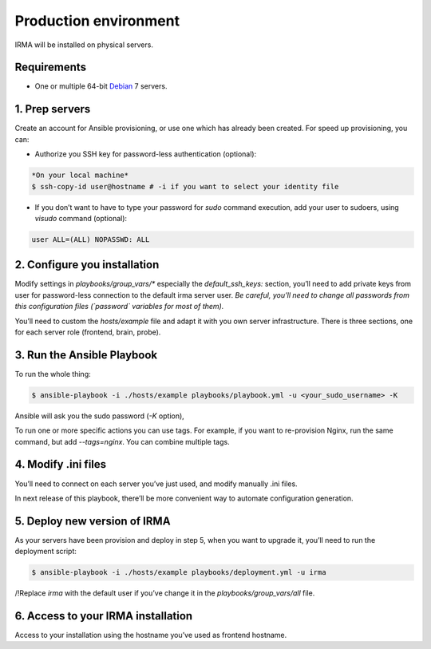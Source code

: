 Production environment
======================

IRMA will be installed on physical servers.


Requirements
------------

- One or multiple 64-bit `Debian <https://www.debian.org>`_ 7 servers.

1. Prep servers
---------------

Create an account for Ansible provisioning, or use one which has already been
created. For speed up provisioning, you can:

- Authorize you SSH key for password-less authentication (optional):


.. code-block:: bash

    *On your local machine*
    $ ssh-copy-id user@hostname # -i if you want to select your identity file


- If you don’t want to have to type your password for `sudo` command execution,
  add your user to sudoers, using `visudo` command (optional):

.. code-block:: bash

    user ALL=(ALL) NOPASSWD: ALL


2. Configure you installation
-----------------------------

Modify settings in `playbooks/group_vars/*` especially the `default_ssh_keys:` section,
you’ll need to add private keys from user for password-less connection to the
default irma server user. *Be careful, you’ll need to change all passwords
from this configuration files (`password` variables for most of them).*

You’ll need to custom the `hosts/example` file and adapt it with you own server
infrastructure. There is three sections, one for each server role (frontend,
brain, probe).


3. Run the Ansible Playbook
---------------------------

To run the whole thing:

.. code-block:: bash

    $ ansible-playbook -i ./hosts/example playbooks/playbook.yml -u <your_sudo_username> -K

Ansible will ask you the sudo password (`-K` option),

To run one or more specific actions you can use tags. For example, if you want
to re-provision Nginx, run the same command, but add `--tags=nginx`. You can
combine multiple tags.


4. Modify .ini files
--------------------

You’ll need to connect on each server you’ve just used, and modify manually .ini
files.

In next release of this playbook, there’ll be more convenient way to automate
configuration generation.


5. Deploy new version of IRMA
-----------------------------

As your servers have been provision and deploy in step 5, when you want to upgrade
it, you’ll need to run the deployment script:

.. code-block:: bash

    $ ansible-playbook -i ./hosts/example playbooks/deployment.yml -u irma


/!\ Replace `irma` with the default user if you’ve change it in the
`playbooks/group_vars/all` file.


6. Access to your IRMA installation
-----------------------------------

Access to your installation using the hostname you’ve used as frontend hostname.
